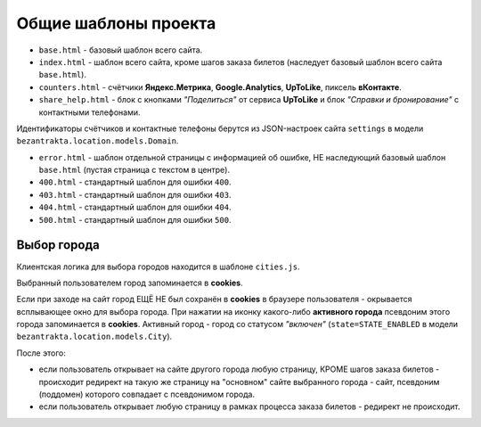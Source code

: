 Общие шаблоны проекта
=====================

* ``base.html`` - базовый шаблон всего сайта.
* ``index.html`` - шаблон всего сайта, кроме шагов заказа билетов (наследует базовый шаблон всего сайта ``base.html``).
* ``counters.html`` - счётчики **Яндекс.Метрика**, **Google.Analytics**, **UpToLike**, пиксель **вКонтакте**.
* ``share_help.html`` - блок с кнопками *"Поделиться"* от сервиса **UpToLike** и блок *"Справки и бронирование"* с контактными телефонами.

Идентификаторы счётчиков и контактные телефоны берутся из JSON-настроек сайта ``settings`` в модели ``bezantrakta.location.models.Domain``.

* ``error.html`` - шаблон отдельной страницы с информацией об ошибке, НЕ наследующий базовый шаблон ``base.html`` (пустая страница с текстом в центре).
* ``400.html`` - стандартный шаблон для ошибки ``400``.
* ``403.html`` - стандартный шаблон для ошибки ``403``.
* ``404.html`` - стандартный шаблон для ошибки ``404``.
* ``500.html`` - стандартный шаблон для ошибки ``500``.

Выбор города
------------
Клиентская логика для выбора городов находится в шаблоне ``cities.js``.

Выбранный пользователем город запоминается в **cookies**.

Если при заходе на сайт город ЕЩЁ НЕ был сохранён в **cookies** в браузере пользователя - окрывается всплывающее окно для выбора города. При нажатии на иконку какого-либо **активного города** псевдоним этого города запоминается в **cookies**. Активный город - город со статусом *"включен"* (``state=STATE_ENABLED`` в модели ``bezantrakta.location.models.City``).

После этого:

* если пользователь открывает на сайте другого города любую страницу, КРОМЕ шагов заказа билетов - происходит редирект на такую же страницу на "основном" сайте выбранного города - сайт, псевдоним (поддомен) которого совпадает с псевдонимом города.
* если пользователь открывает любую страницу в рамках процесса заказа билетов - редирект не происходит.
